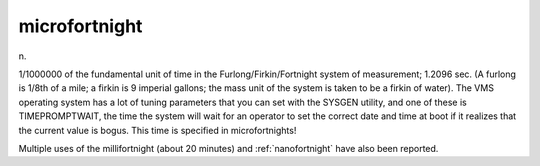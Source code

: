 .. _microfortnight:

============================================================
microfortnight
============================================================

n\.

1/1000000 of the fundamental unit of time in the Furlong/Firkin/Fortnight system of measurement; 1.2096 sec.
(A furlong is 1/8th of a mile; a firkin is 9 imperial gallons; the mass unit of the system is taken to be a firkin of water).
The VMS operating system has a lot of tuning parameters that you can set with the SYSGEN utility, and one of these is TIMEPROMPTWAIT, the time the system will wait for an operator to set the correct date and time at boot if it realizes that the current value is bogus.
This time is specified in microfortnights!

Multiple uses of the millifortnight (about 20 minutes) and :ref:`nanofortnight` have also been reported.

